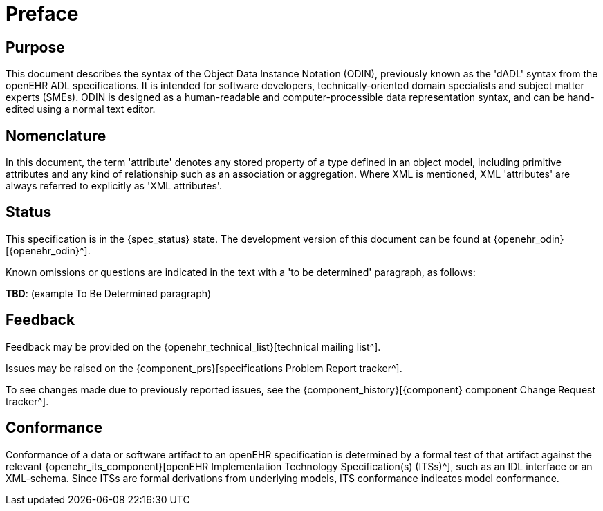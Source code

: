 = Preface

== Purpose

This document describes the syntax of the Object Data Instance Notation (ODIN), previously known as the 'dADL' syntax from the openEHR ADL specifications. It is intended for software developers, technically-oriented domain specialists and subject matter experts (SMEs). ODIN is designed as a human-readable and computer-processible data representation syntax, and can be hand-edited using a normal text editor.

== Nomenclature

In this document, the term 'attribute' denotes any stored property of a type defined in an object model, including primitive attributes and any kind of relationship such as an association or aggregation.  Where XML is mentioned, XML 'attributes' are always referred to explicitly as 'XML attributes'.

== Status

This specification is in the {spec_status} state. The development version of this document can be found at {openehr_odin}[{openehr_odin}^].

Known omissions or questions are indicated in the text with a 'to be determined' paragraph, as follows:
[.tbd]
*TBD*: (example To Be Determined paragraph)

== Feedback

Feedback may be provided on the {openehr_technical_list}[technical mailing list^].

Issues may be raised on the {component_prs}[specifications Problem Report tracker^].

To see changes made due to previously reported issues, see the {component_history}[{component} component Change Request tracker^].

== Conformance

Conformance of a data or software artifact to an openEHR specification is determined by a formal test of that artifact against the relevant {openehr_its_component}[openEHR Implementation Technology Specification(s) (ITSs)^], such as an IDL interface or an XML-schema. Since ITSs are formal derivations from underlying models, ITS conformance indicates model conformance.

